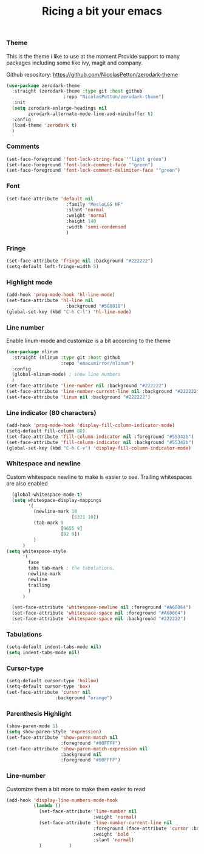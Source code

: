 #+TITLE: Ricing a bit your emacs

*** Theme
This is the theme i like to use at the moment
Provide support to many packages including some like ivy, magit and company.

Github repository: [[https://github.com/NicolasPetton/zerodark-theme]]
#+BEGIN_SRC emacs-lisp
(use-package zerodark-theme
  :straight (zerodark-theme :type git :host github
                     :repo "NicolasPetton/zerodark-theme")
  :init
  (setq zerodark-enlarge-headings nil
        zerodark-alternate-mode-line-and-minibuffer t)
  :config
  (load-theme 'zerodark t)
  )
#+END_SRC

*** Comments
#+BEGIN_SRC emacs-lisp
(set-face-foreground 'font-lock-string-face '"light green")
(set-face-foreground 'font-lock-comment-face '"green")
(set-face-foreground 'font-lock-comment-delimiter-face '"green")
#+END_SRC

*** Font
#+BEGIN_SRC emacs-lisp
(set-face-attribute 'default nil
                      :family "MesloLGS NF"
                      :slant 'normal
                      :weight 'normal
                      :height 140
                      :width 'semi-condensed
                      )
#+END_SRC

*** Fringe
#+BEGIN_SRC emacs-lisp
(set-face-attribute 'fringe nil :background "#222222")
(setq-default left-fringe-width 5)
#+END_SRC

*** Highlight mode
#+BEGIN_SRC emacs-lisp
  (add-hook 'prog-mode-hook 'hl-line-mode)
  (set-face-attribute 'hl-line nil
                        :background "#580818")
  (global-set-key (kbd "C-h C-l") 'hl-line-mode)
#+END_SRC

*** Line number
Enable linum-mode and customize is a bit according to the theme
#+BEGIN_SRC emacs-lisp
  (use-package nlinum
    :straight (nlinum :type git :host github
                      :repo "emacsmirror/nlinum")
    :config
    (global-nlinum-mode) ; show line numbers
    )
  (set-face-attribute 'line-number nil :background "#222222")
  (set-face-attribute 'line-number-current-line nil :background "#222222")
  (set-face-attribute 'linum nil :background "#222222")
#+END_SRC

*** Line indicator (80 characters)
#+BEGIN_SRC emacs-lisp
  (add-hook 'prog-mode-hook 'display-fill-column-indicator-mode)
  (setq-default fill-column 80)
  (set-face-attribute 'fill-column-indicator nil :foreground "#55342b")
  (set-face-attribute 'fill-column-indicator nil :background "#55342b")
  (global-set-key (kbd "C-h C-v") 'display-fill-column-indicator-mode)
#+END_SRC

*** Whitespace and newline
Custom whitespace newline to make is easier to see.
Trailing whitespaces are also enabled
#+BEGIN_SRC emacs-lisp
  (global-whitespace-mode t)
  (setq whitespace-display-mappings
        '(
          (newline-mark 10
                        [5321 10])
          (tab-mark 9
                    [9655 9]
                    [92 9])
          )
      )
(setq whitespace-style
      '(
        face
        tabs tab-mark ; the tabulations,
        newline-mark
        newline
        trailing
        )
      )

  (set-face-attribute 'whitespace-newline nil :foreground "#A68064")
  (set-face-attribute 'whitespace-space nil :foreground "#A68064")
  (set-face-attribute 'whitespace-space nil :background "#222222")

#+END_SRC

*** Tabulations
#+BEGIN_SRC emacs-lisp
(setq-default indent-tabs-mode nil)
(setq indent-tabs-mode nil)
#+END_SRC
*** Cursor-type
#+BEGIN_SRC emacs-lisp
(setq-default cursor-type 'hollow)
(setq-default cursor-type 'box)
(set-face-attribute 'cursor nil
                  :background "orange")

#+END_SRC
*** Parenthesis Highlight
#+begin_src emacs-lisp
(show-paren-mode 1)
(setq show-paren-style 'expression)
(set-face-attribute 'show-paren-match nil
                    :foreground "#00FFFF")
(set-face-attribute 'show-paren-match-expression nil
                    :background nil
                    :foreground "#00FFFF")
#+end_src
*** Line-number
Customize them a bit more to make them easier to read
#+BEGIN_SRC emacs-lisp
(add-hook 'display-line-numbers-mode-hook
          (lambda ()
            (set-face-attribute 'line-number nil
                                :weight 'normal)
            (set-face-attribute 'line-number-current-line nil
                                :foreground (face-attribute 'cursor :background)
                                :weight 'bold
                                :slant 'normal)
            )          )
#+END_SRC
